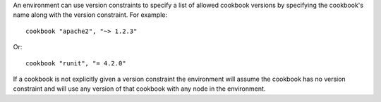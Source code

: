 .. The contents of this file are included in multiple topics.
.. This file should not be changed in a way that hinders its ability to appear in multiple documentation sets.

An environment can use version constraints to specify a list of allowed cookbook versions by specifying the cookbook's name along with the version constraint. For example::

   cookbook "apache2", "~> 1.2.3"

Or::

   cookbook "runit", "= 4.2.0"

If a cookbook is not explicitly given a version constraint the environment will assume the cookbook has no version constraint and will use any version of that cookbook with any node in the environment.